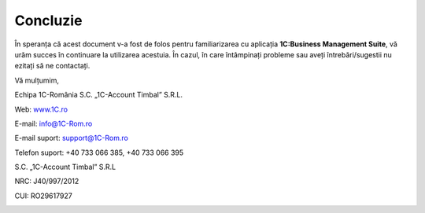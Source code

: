 Concluzie
=========

În speranța că acest document v-a fost de folos pentru familiarizarea cu
aplicația **1C:Business Management Suite**, vă urăm succes în continuare
la utilizarea acestuia. În cazul, în care întâmpinați probleme sau aveți
întrebări/sugestii nu ezitați să ne contactați.

Vă mulțumim,

Echipa 1C-România S.C. „1C-Account Timbal” S.R.L.

Web: `www.1C.ro <http://www.1C-Rom.ro/>`__

E-mail: `info@1C-Rom.ro <mailto:info@1C-Rom.ro>`__

E-mail suport: `support@1C-Rom.ro <mailto:support@1C-Rom.ro>`__

Telefon suport: +40 733 066 385, +40 733 066 395

S.C. „1C-Account Timbal” S.R.L

NRC: J40/997/2012

CUI: RO29617927

|image335|

.. |image335| image:: media/image2.png
   :width: 2.83346in
   :height: 1.0626in
